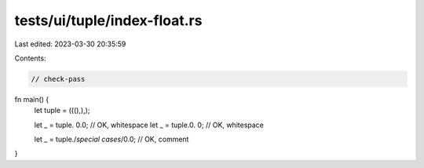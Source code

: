 tests/ui/tuple/index-float.rs
=============================

Last edited: 2023-03-30 20:35:59

Contents:

.. code-block:: rs

    // check-pass

fn main() {
    let tuple = (((),),);

    let _ = tuple. 0.0; // OK, whitespace
    let _ = tuple.0. 0; // OK, whitespace

    let _ = tuple./*special cases*/0.0; // OK, comment
}


